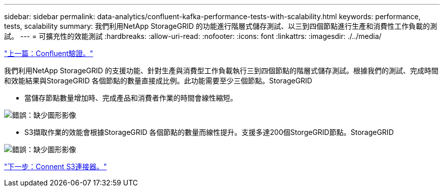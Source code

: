 ---
sidebar: sidebar 
permalink: data-analytics/confluent-kafka-performance-tests-with-scalability.html 
keywords: performance, tests, scalability 
summary: 我們利用NetApp StorageGRID 的功能進行階層式儲存測試、以三到四個節點進行生產和消費性工作負載的測試。 
---
= 可擴充性的效能測試
:hardbreaks:
:allow-uri-read: 
:nofooter: 
:icons: font
:linkattrs: 
:imagesdir: ./../media/


link:confluent-kafka-confluent-kafka-certification.html["上一篇：Confluent驗證。"]

我們利用NetApp StorageGRID 的支援功能、針對生產與消費型工作負載執行三到四個節點的階層式儲存測試。根據我們的測試、完成時間和效能結果與StorageGRID 各個節點的數量直接成比例。此功能需要至少三個節點。StorageGRID

* 當儲存節點數量增加時、完成產品和消費者作業的時間會線性縮短。


image:confluent-kafka-image9.png["錯誤：缺少圖形影像"]

* S3擷取作業的效能會根據StorageGRID 各個節點的數量而線性提升。支援多達200個StorgeGRID節點。StorageGRID


image:confluent-kafka-image10.png["錯誤：缺少圖形影像"]

link:confluent-kafka-kafka-s3-connector.html["下一步：Connent S3連接器。"]
